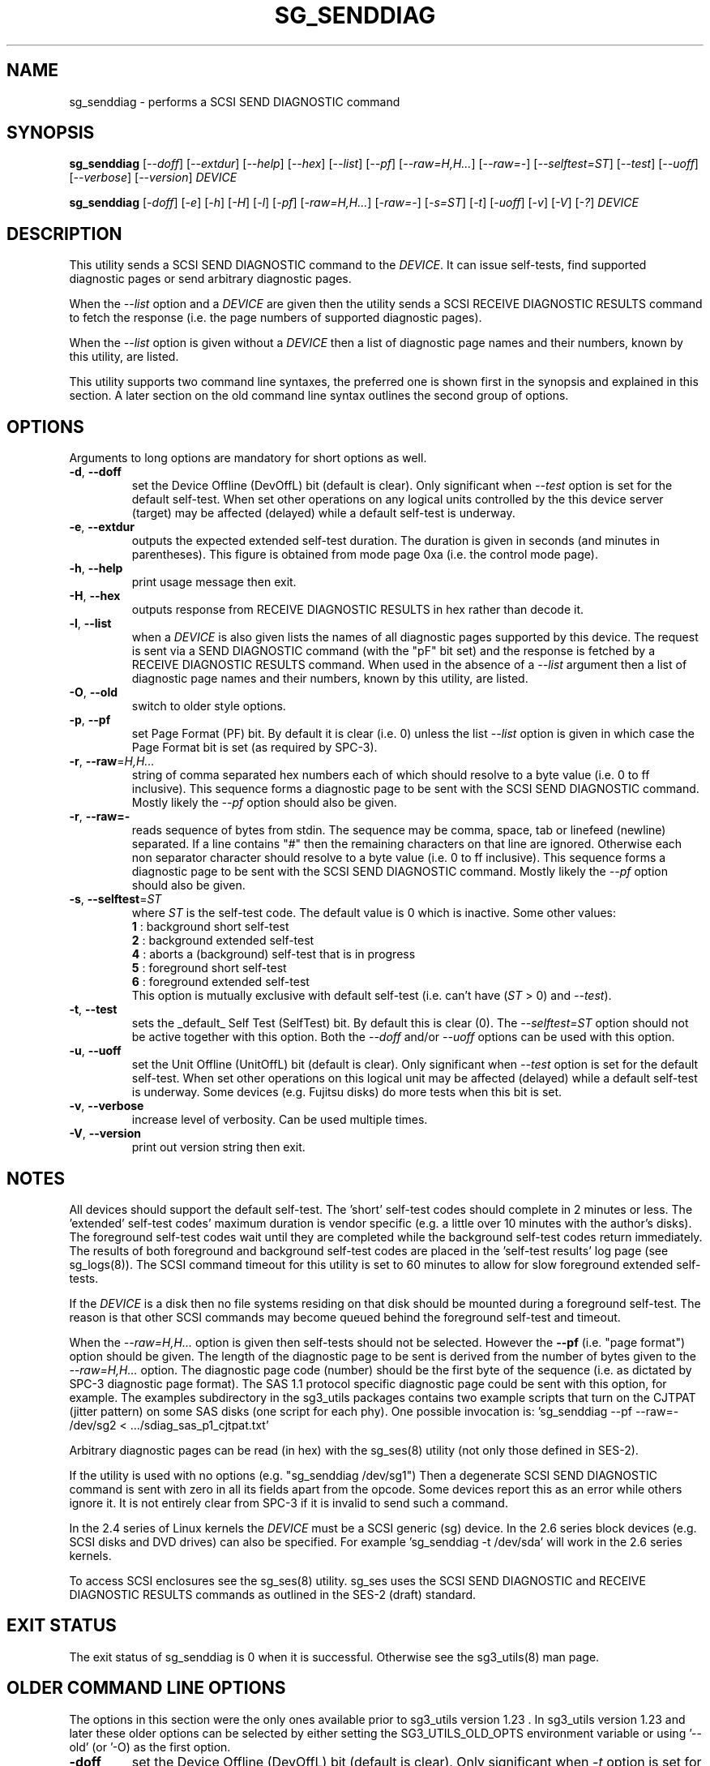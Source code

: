 .TH SG_SENDDIAG "8" "October 2007" "sg3_utils\-1.25" SG3_UTILS
.SH NAME
sg_senddiag \- performs a SCSI SEND DIAGNOSTIC command
.SH SYNOPSIS
.B sg_senddiag
[\fI\-\-doff\fR] [\fI\-\-extdur\fR] [\fI\-\-help\fR] [\fI\-\-hex\fR]
[\fI\-\-list\fR] [\fI\-\-pf\fR] [\fI\-\-raw=H,H...\fR] [\fI\-\-raw=\-\fR]
[\fI\-\-selftest=ST\fR] [\fI\-\-test\fR] [\fI\-\-uoff\fR]
[\fI\-\-verbose\fR] [\fI\-\-version\fR] \fIDEVICE\fR
.PP
.B sg_senddiag
[\fI\-doff\fR] [\fI\-e\fR] [\fI\-h\fR] [\fI\-H\fR] [\fI\-l\fR] [\fI\-pf\fR]
[\fI\-raw=H,H...\fR] [\fI\-raw=\-\fR] [\fI\-s=ST\fR] [\fI\-t\fR]
[\fI\-uoff\fR] [\fI\-v\fR] [\fI\-V\fR] [\fI\-?\fR] \fIDEVICE\fR
.SH DESCRIPTION
.\" Add any additional description here
.PP
This utility sends a SCSI SEND DIAGNOSTIC command to the \fIDEVICE\fR. It
can issue self\-tests, find supported diagnostic pages or send arbitrary
diagnostic pages.
.PP
When the \fI\-\-list\fR option and a \fIDEVICE\fR are given then the utility
sends a SCSI RECEIVE DIAGNOSTIC RESULTS command to fetch the response (i.e.
the page numbers of supported diagnostic pages).
.PP
When the \fI\-\-list\fR option is given without a \fIDEVICE\fR then a list of
diagnostic page names and their numbers, known by this utility, are listed.
.PP
This utility supports two command line syntaxes, the preferred one is
shown first in the synopsis and explained in this section. A later section
on the old command line syntax outlines the second group of options.
.SH OPTIONS
Arguments to long options are mandatory for short options as well.
.TP
\fB\-d\fR, \fB\-\-doff\fR
set the Device Offline (DevOffL) bit (default is clear). Only significant
when \fI\-\-test\fR option is set for the default self\-test. When set other
operations on any logical units controlled by the this device server (target)
may be affected (delayed) while a default self\-test is underway.
.TP
\fB\-e\fR, \fB\-\-extdur\fR
outputs the expected extended self\-test duration. The duration is given in
seconds (and minutes in parentheses). This figure is obtained from mode page
0xa (i.e. the control mode page).
.TP
\fB\-h\fR, \fB\-\-help\fR
print usage message then exit.
.TP
\fB\-H\fR, \fB\-\-hex\fR
outputs response from RECEIVE DIAGNOSTIC RESULTS in hex rather than decode it.
.TP
\fB\-l\fR, \fB\-\-list\fR
when a \fIDEVICE\fR is also given lists the names of all diagnostic pages
supported by this device. The request is sent via a SEND DIAGNOSTIC
command (with the "pF" bit set) and the response is fetched by a RECEIVE
DIAGNOSTIC RESULTS command. When used in the absence of a \fI\-\-list\fR
argument then a list of diagnostic page names and their numbers, known
by this utility, are listed.
.TP
\fB\-O\fR, \fB\-\-old\fR
switch to older style options.
.TP
\fB\-p\fR, \fB\-\-pf\fR
set Page Format (PF) bit. By default it is clear (i.e. 0) unless the
list \fI\-\-list\fR option is given in which case the Page Format
bit is set (as required by SPC\-3).
.TP
\fB\-r\fR, \fB\-\-raw\fR=\fIH,H...\fR
string of comma separated hex numbers each of which should resolve to
a byte value (i.e. 0 to ff inclusive). This sequence forms a diagnostic
page to be sent with the SCSI SEND DIAGNOSTIC command. Mostly likely
the \fI\-\-pf\fR option should also be given.
.TP
\fB\-r\fR, \fB\-\-raw=\-\fR
reads sequence of bytes from stdin. The sequence may be comma, space, tab
or linefeed (newline) separated. If a line contains "#" then the remaining
characters on that line are ignored. Otherwise each non separator character
should resolve to a byte value (i.e. 0 to ff inclusive). This sequence forms
a diagnostic page to be sent with the SCSI SEND DIAGNOSTIC command. Mostly
likely the \fI\-\-pf\fR option should also be given.
.TP
\fB\-s\fR, \fB\-\-selftest\fR=\fIST\fR
where \fIST\fR is the self\-test code. The default value is 0 which is
inactive. Some other values:
.br
  \fB1\fR : background short self\-test
.br
  \fB2\fR : background extended self\-test
.br
  \fB4\fR : aborts a (background) self\-test that is in progress
.br
  \fB5\fR : foreground short self\-test
.br
  \fB6\fR : foreground extended self\-test
.br
This option is mutually exclusive with default self\-test (i.e.
can't have (\fIST\fR > 0) and \fI\-\-test\fR).
.TP
\fB\-t\fR, \fB\-\-test\fR
sets the _default_ Self Test (SelfTest) bit. By default this is clear (0).
The \fI\-\-selftest=ST\fR option should not be active together with this
option. Both the \fI\-\-doff\fR and/or \fI\-\-uoff\fR options can be used
with this option.
.TP
\fB\-u\fR, \fB\-\-uoff\fR
set the Unit Offline (UnitOffL) bit (default is clear). Only significant
when \fI\-\-test\fR option is set for the default self\-test. When set other
operations on this logical unit may be affected (delayed) while a default
self\-test is underway. Some devices (e.g. Fujitsu disks) do more tests
when this bit is set.
.TP
\fB\-v\fR, \fB\-\-verbose\fR
increase level of verbosity. Can be used multiple times.
.TP
\fB\-V\fR, \fB\-\-version\fR
print out version string then exit.
.SH NOTES
All devices should support the default self\-test. The 'short' self\-test
codes should complete in 2 minutes or less. The 'extended' self\-test
codes' maximum duration is vendor specific (e.g. a little over 10 minutes
with the author's disks). The foreground self\-test codes wait until they
are completed while the background self\-test codes return immediately. The
results of both foreground and background self\-test codes are placed in
the 'self\-test results' log page (see sg_logs(8)). The SCSI command timeout
for this utility is set to 60 minutes to allow for slow foreground extended
self\-tests.
.PP
If the \fIDEVICE\fR is a disk then no file systems residing on that disk
should be mounted during a foreground self\-test. The reason is that other
SCSI commands may become queued behind the foreground self\-test and timeout.
.PP
When the \fI\-\-raw=H,H...\fR option is given then self\-tests should not
be selected. However the \fB\-\-pf\fR (i.e. "page format") option should be
given. The length of the diagnostic page to be sent is derived from the
number of bytes given to the \fI\-\-raw=H,H...\fR option. The diagnostic
page code (number) should be the first byte of the sequence (i.e. as
dictated by SPC\-3 diagnostic page format). The SAS 1.1 protocol specific
diagnostic page could be sent with this option, for example. The examples
subdirectory in the sg3_utils packages contains two example scripts that
turn on the CJTPAT (jitter pattern) on some SAS disks (one script for each
phy). One possible invocation
is: 'sg_senddiag \-\-pf \-\-raw=\- /dev/sg2 < .../sdiag_sas_p1_cjtpat.txt'
.PP
Arbitrary diagnostic pages can be read (in hex) with the sg_ses(8)
utility (not only those defined in SES\-2).
.PP
If the utility is used with no options (e.g. "sg_senddiag /dev/sg1")
Then a degenerate SCSI SEND DIAGNOSTIC command is sent with zero
in all its fields apart from the opcode. Some devices report this
as an error while others ignore it. It is not entirely clear from
SPC\-3 if it is invalid to send such a command.
.PP
In the 2.4 series of Linux kernels the \fIDEVICE\fR must be a SCSI
generic (sg) device. In the 2.6 series block devices (e.g. SCSI disks and
DVD drives) can also be specified. For example 'sg_senddiag \-t /dev/sda'
will work in the 2.6 series kernels.
.PP
To access SCSI enclosures see the sg_ses(8) utility. sg_ses uses the
SCSI SEND DIAGNOSTIC and RECEIVE DIAGNOSTIC RESULTS commands as outlined
in the SES\-2 (draft) standard.
.SH EXIT STATUS
The exit status of sg_senddiag is 0 when it is successful. Otherwise see
the sg3_utils(8) man page.
.SH OLDER COMMAND LINE OPTIONS
The options in this section were the only ones available prior to sg3_utils
version 1.23 . In sg3_utils version 1.23 and later these older options can
be selected by either setting the SG3_UTILS_OLD_OPTS environment variable
or using '\-\-old' (or '\-O) as the first option.
.TP
\fB\-doff\fR
set the Device Offline (DevOffL) bit (default is clear). Only significant
when \fI\-t\fR option is set for the default self\-test. Equivalent to
\fI\-\-doff\fR in the main description.
.TP
\fB\-e\fR
outputs the expected extended self\-test duration. Equivalent to
\fI\-\-extdur\fR in the main description.
.TP
\fB\-h\fR
outputs response from RECEIVE DIAGNOSTIC RESULTS in hex rather than decode
it.
.TP
\fB\-H\fR
outputs response from RECEIVE DIAGNOSTIC RESULTS in hex rather than decode it.
.TP
\fB\-l\fR
when a \fIDEVICE\fR is also given lists the names of all diagnostic
pages supported by this device. The request is sent via a SEND DIAGNOSTIC
command (with the "pf" bit set) and the response is fetched by a RECEIVE
DIAGNOSTIC RESULTS command. When used in the absence of a \fIDEVICE\fR
argument then a list of diagnostic page names and their numbers, known
by this utility, are listed.
.TP
\fB\-N\fR
switch to the newer style options.
.TP
\fB\-pf\fR
set Page Format (PF) bit. By default it is clear (i.e. 0) unless
the \fI\-l\fR option is given in which case the Page Format bit is set
(as required by SPC\-3).
.TP
\fB\-raw\fR=\fIH,H...\fR
string of comma separated hex numbers each of which should resolve to
a byte value (i.e. 0 to ff inclusive). This sequence forms a diagnostic
page to be sent with the SCSI SEND DIAGNOSTIC command. Mostly likely
the \fI\-pf\fR option should also be given.
.TP
\fB\-raw=-\fR
reads sequence of bytes from stdin. The sequence may be comma, space, tab
or linefeed (newline) separated. If a line contains "#" then the remaining
characters on that line are ignored. Otherwise each non separator character
should resolve to a byte value (i.e. 0 to ff inclusive). This sequence forms
a diagnostic page to be sent with the SCSI SEND DIAGNOSTIC command. Mostly
likely the \fI\-pf\fR option should also be given.
.TP
\fB\-s\fR=\fIST\fR
where \fIST\fR is the self\-test code. The default value is 0 which is
inactive. A value of 1 selects a background short self\-test; 2 selects
a background extended self\-test; 5 selects a foreground short self\-test;
6 selects a foreground extended test. A value of 4 will abort
a (background) self\-test that is in progress. This option is mutually
exclusive with default self\-test (i.e. \fI\-t\fR).
.TP
\fB\-t\fR
sets the _default_ Self Test (SelfTest) bit. By default this is clear (0).
The \fI\-s=ST\fR option should not be active together with this option.
Both the \fI\-doff\fR and/or \fI\-uoff\fR options can be used with this
option.
.TP
\fB\-uoff\fR
set the Unit Offline (UnitOffL) bit (default is clear). Equivalent to
\fI\-\-uoff\fR in the main description.
.TP
\fB\-v\fR
increase level of verbosity. Can be used multiple times.
.TP
\fB\-V\fR
print out version string then exit.
.TP
\fB\-?\fR
output usage message. Ignore all other parameters.
.SH AUTHOR
Written by Doug Gilbert
.SH "REPORTING BUGS"
Report bugs to <dgilbert at interlog dot com>.
.SH COPYRIGHT
Copyright \(co 2003\-2007 Douglas Gilbert
.br
This software is distributed under the GPL version 2. There is NO
warranty; not even for MERCHANTABILITY or FITNESS FOR A PARTICULAR PURPOSE.
.SH "SEE ALSO"
.B sg_ses(8), sg_logs(8), smartmontools(see net)
